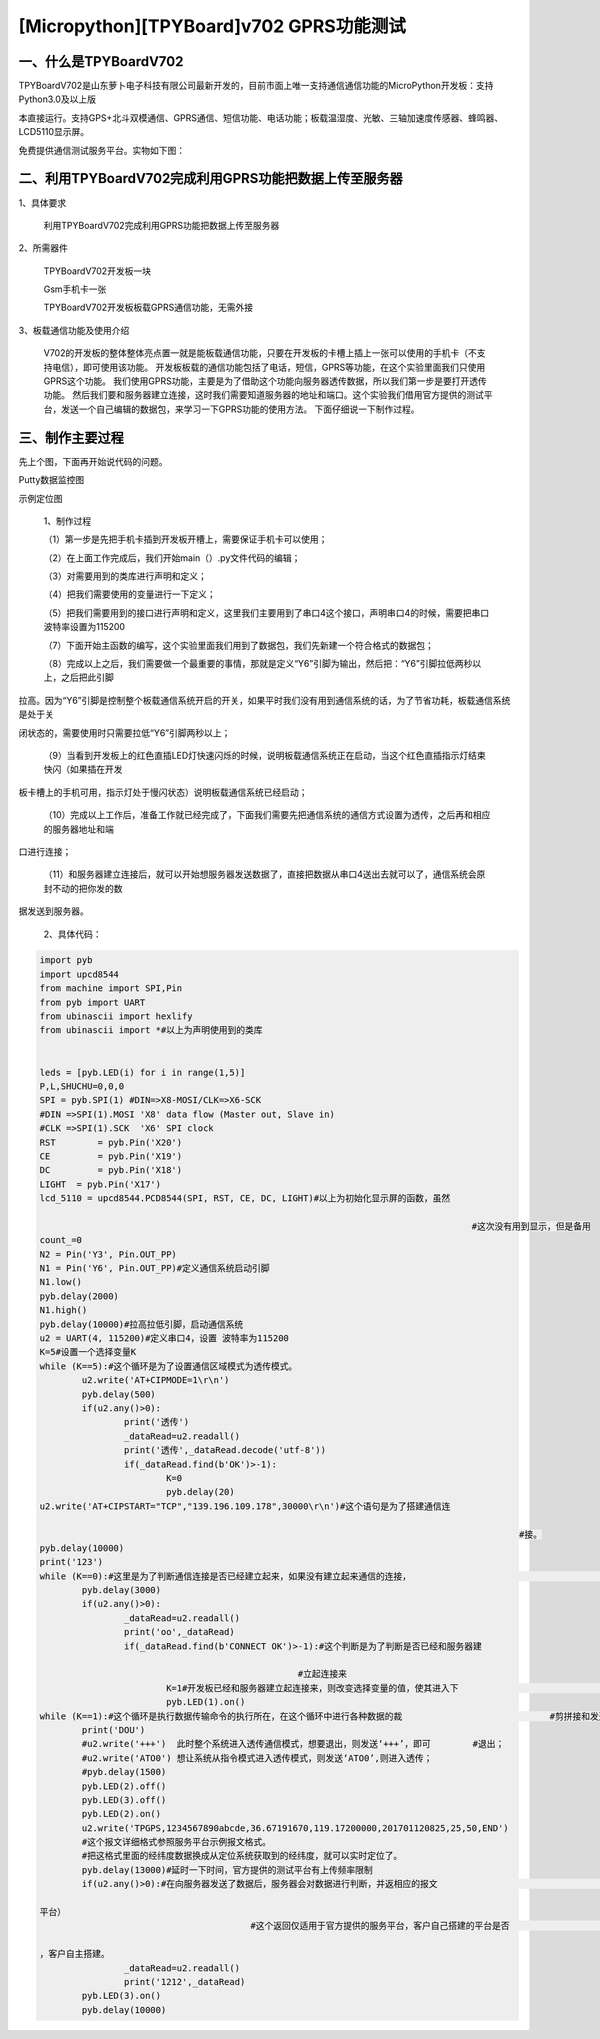 [Micropython][TPYBoard]v702 GPRS功能测试
===========================================


一、什么是TPYBoardV702
---------------------------

TPYBoardV702是山东萝卜电子科技有限公司最新开发的，目前市面上唯一支持通信通信功能的MicroPython开发板：支持Python3.0及以上版

本直接运行。支持GPS+北斗双模通信、GPRS通信、短信功能、电话功能；板载温湿度、光敏、三轴加速度传感器、蜂鸣器、LCD5110显示屏。

免费提供通信测试服务平台。实物如下图：

.. image:: http://www.tpyboard.com/ueditor/php/upload/image/20170426/1493188183717935.png

二、利用TPYBoardV702完成利用GPRS功能把数据上传至服务器
---------------------------------------------------------

1、具体要求

	利用TPYBoardV702完成利用GPRS功能把数据上传至服务器

2、所需器件
	
	TPYBoardV702开发板一块

	Gsm手机卡一张

	TPYBoardV702开发板板载GPRS通信功能，无需外接

3、板载通信功能及使用介绍

	V702的开发板的整体整体亮点置一就是能板载通信功能，只要在开发板的卡槽上插上一张可以使用的手机卡（不支持电信），即可使用该功能。
	开发板板载的通信功能包括了电话，短信，GPRS等功能，在这个实验里面我们只使用GPRS这个功能。
	我们使用GPRS功能，主要是为了借助这个功能向服务器透传数据，所以我们第一步是要打开透传功能。
	然后我们要和服务器建立连接，这时我们需要知道服务器的地址和端口。这个实验我们借用官方提供的测试平台，发送一个自己编辑的数据包，来学习一下GPRS功能的使用方法。
	下面仔细说一下制作过程。

三、制作主要过程
---------------------

先上个图，下面再开始说代码的问题。

.. image:: http://www.tpyboard.com/ueditor/php/upload/image/20170426/1493188237747626.png

Putty数据监控图

.. image:: http://www.tpyboard.com/ueditor/php/upload/image/20170426/1493188346729478.png

示例定位图

	1、制作过程

	（1）第一步是先把手机卡插到开发板开槽上，需要保证手机卡可以使用；

	（2）在上面工作完成后，我们开始main（）.py文件代码的编辑；

	（3）对需要用到的类库进行声明和定义；

	（4）把我们需要使用的变量进行一下定义；

	（5）把我们需要用到的接口进行声明和定义，这里我们主要用到了串口4这个接口，声明串口4的时候，需要把串口波特率设置为115200
	

	（7）下面开始主函数的编写，这个实验里面我们用到了数据包，我们先新建一个符合格式的数据包；

	（8）完成以上之后，我们需要做一个最重要的事情，那就是定义“Y6”引脚为输出，然后把：“Y6”引脚拉低两秒以上，之后把此引脚

拉高。因为“Y6”引脚是控制整个板载通信系统开启的开关，如果平时我们没有用到通信系统的话，为了节省功耗，板载通信系统是处于关

闭状态的，需要使用时只需要拉低“Y6”引脚两秒以上；

	（9）当看到开发板上的红色直插LED灯快速闪烁的时候，说明板载通信系统正在启动，当这个红色直插指示灯结束快闪（如果插在开发

板卡槽上的手机可用，指示灯处于慢闪状态）说明板载通信系统已经启动；

	（10）完成以上工作后，准备工作就已经完成了，下面我们需要先把通信系统的通信方式设置为透传，之后再和相应的服务器地址和端

口进行连接；

	（11）和服务器建立连接后，就可以开始想服务器发送数据了，直接把数据从串口4送出去就可以了，通信系统会原封不动的把你发的数

据发送到服务器。

	2、具体代码：

.. code-block:: python

	import pyb
	import upcd8544
	from machine import SPI,Pin
	from pyb import UART
	from ubinascii import hexlify
	from ubinascii import *#以上为声明使用到的类库
	  
	  
	leds = [pyb.LED(i) for i in range(1,5)]
	P,L,SHUCHU=0,0,0
	SPI = pyb.SPI(1) #DIN=>X8-MOSI/CLK=>X6-SCK
	#DIN =>SPI(1).MOSI 'X8' data flow (Master out, Slave in)
	#CLK =>SPI(1).SCK  'X6' SPI clock
	RST	   = pyb.Pin('X20')
	CE	   = pyb.Pin('X19')
	DC	   = pyb.Pin('X18')
	LIGHT  = pyb.Pin('X17')
	lcd_5110 = upcd8544.PCD8544(SPI, RST, CE, DC, LIGHT)#以上为初始化显示屏的函数，虽然										 

											  #这次没有用到显示，但是备用
	count_=0
	N2 = Pin('Y3', Pin.OUT_PP)
	N1 = Pin('Y6', Pin.OUT_PP)#定义通信系统启动引脚
	N1.low()
	pyb.delay(2000)
	N1.high()
	pyb.delay(10000)#拉高拉低引脚，启动通信系统
	u2 = UART(4, 115200)#定义串口4，设置 波特率为115200
	K=5#设置一个选择变量K
	while (K==5):#这个循环是为了设置通信区域模式为透传模式。
		u2.write('AT+CIPMODE=1\r\n')
		pyb.delay(500)
		if(u2.any()>0):
			print('透传')
			_dataRead=u2.readall()
			print('透传',_dataRead.decode('utf-8'))
			if(_dataRead.find(b'OK')>-1):
				K=0
				pyb.delay(20)
	u2.write('AT+CIPSTART="TCP","139.196.109.178",30000\r\n')#这个语句是为了搭建通信连											

												   #接。
	pyb.delay(10000)
	print('123')
	while (K==0):#这里是为了判断通信连接是否已经建立起来，如果没有建立起来通信的连接，					#则等待。
		pyb.delay(3000)
		if(u2.any()>0):
			_dataRead=u2.readall()
			print('oo',_dataRead)
			if(_dataRead.find(b'CONNECT OK')>-1):#这个判断是为了判断是否已经和服务器建										  

							 #立起连接来
				K=1#开发板已经和服务器建立起连接来，则改变选择变量的值，使其进入下						#一个循环
				pyb.LED(1).on()
	while (K==1):#这个循环是执行数据传输命令的执行所在，在这个循环中进行各种数据的裁				   #剪拼接和发送。
		print('DOU')
		#u2.write('+++')  此时整个系统进入透传通信模式，想要退出，则发送‘+++’，即可	 #退出；
		#u2.write('ATO0') 想让系统从指令模式进入透传模式，则发送‘ATO0’,则进入透传；
		#pyb.delay(1500)
		pyb.LED(2).off()
		pyb.LED(3).off()
		pyb.LED(2).on()
		u2.write('TPGPS,1234567890abcde,36.67191670,119.17200000,201701120825,25,50,END')
		#这个报文详细格式参照服务平台示例报文格式。
		#把这格式里面的经纬度数据换成从定位系统获取到的经纬度，就可以实时定位了。
		pyb.delay(13000)#延时一下时间，官方提供的测试平台有上传频率限制
		if(u2.any()>0):#在向服务器发送了数据后，服务器会对数据进行判断，并返相应的报文						 #（报文参数详见服务

	平台）
						#这个返回仅适用于官方提供的服务平台，客户自己搭建的平台是否								#存在这个功能

	，客户自主搭建。
			_dataRead=u2.readall()
			print('1212',_dataRead)
		pyb.LED(3).on()
		pyb.delay(10000)
